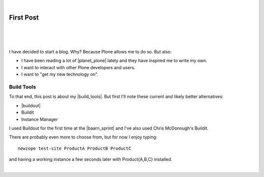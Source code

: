 |

First Post
==========

|

.. feed-entry::
   :date: 2007-03-16

|

.. image:: /images/look-at-me.jpg
    :align: center
    :class: blog-image

.. https://stackoverflow.com/a/6652379

.. role:: strike
    :class: strike

|

I have decided to start a blog. Why? Because Plone allows me to do so. But also:

- I have been reading a lot of |planet_plone| lately and they have inspired me to write my own.
- I want to interact with other Plone developers and users.
- I want to "get my new technology on".

Build Tools
-----------

To that end, this post is about my |build_tools|. But first I'll note these current and likely better alternatives:

- |buildout|
- :strike:`Buildit`
- :strike:`Instance Manager`

I used Buildout for the first time at the |baarn_sprint| and I've also used Chris McDonough's Buildit.

There are probably even more to choose from, but for now I enjoy typing:

::

    newzope test-site ProductA ProductB ProductC

and having a working instance a few seconds later with Product{A,B,C} installed.

|

.. https://stackoverflow.com/a/11718325

.. |planet_plone| raw:: html

   <a href="https://planet.plone.org" target="_blank">Plone blogs</a>

.. |baarn_sprint| raw:: html

   <a href="https://web.archive.org/web/20071012114759/http://plone.org/events/sprints/past-sprints/baarn-ui-sprint-2007" target="_blank">Baarn UI Sprint 2007</a>

.. |build_tools| raw:: html

   <a href="https://svn.plone.org/svn/collective/newzope" target="_blank">build tools</a>

.. |buildout| raw:: html

   <a href="https://buildout.org" target="_blank">Buildout</a>
